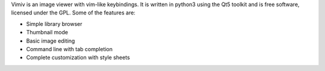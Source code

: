 Vimiv is an image viewer with vim-like keybindings. It is written in python3
using the Qt5 toolkit and is free software, licensed under the GPL. Some of the
features are:

* Simple library browser
* Thumbnail mode
* Basic image editing
* Command line with tab completion
* Complete customization with style sheets
